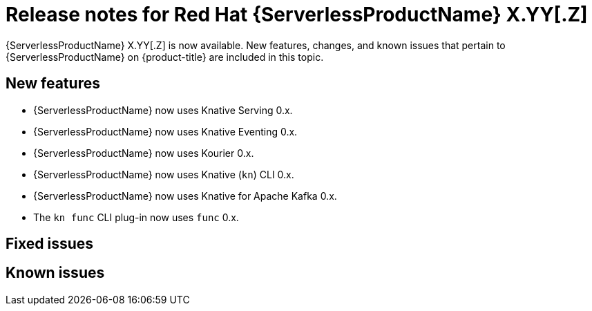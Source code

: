 // Module included in the following assemblies
//
// * about/serverless-release-notes.adoc

:_content-type: REFERENCE
[id="serverless-rn-X-YY-Z_{context}"]
= Release notes for Red Hat {ServerlessProductName} X.YY[.Z]
// Substitute X-YY-Z with full version (e.g. 1-29-0)
// Substitute X.YY[.Z] with:
// * X.YY version for Y-stream releases (e.g. "1.29" for the 1.29.0 release)
// * version for Z-stream releases (e.g. "1.29.1" for the 1.29.1 release)
// Make sure the version in the filename matches
// * e.g. "serverless-rn-1-29-0.adoc" for the 1.29.0 release
// Versions for the components in New features are here (both for 1.29 and 1.29.1):
// https://gitlab.cee.redhat.com/serverless/p12n-config/-/blob/release-1.29/config.yaml

{ServerlessProductName} X.YY[.Z] is now available. New features, changes, and known issues that pertain to {ServerlessProductName} on {product-title} are included in this topic.

[id="new-features-X-YY-Z_{context}"]
== New features

* {ServerlessProductName} now uses Knative Serving 0.x.
* {ServerlessProductName} now uses Knative Eventing 0.x.
* {ServerlessProductName} now uses Kourier 0.x.
* {ServerlessProductName} now uses Knative (`kn`) CLI 0.x.
* {ServerlessProductName} now uses Knative for Apache Kafka 0.x.
* The `kn func` CLI plug-in now uses `func` 0.x.

[id="fixed-issues-X-YY-Z_{context}"]
== Fixed issues

[id="known-issues-X-YY-Z_{context}"]
== Known issues
